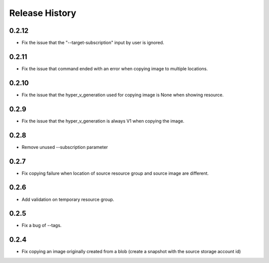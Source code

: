 .. :changelog:

Release History
===============

0.2.12
++++++
* Fix the issue that the "--target-subscription" input by user is ignored.

0.2.11
++++++
* Fix the issue that command ended with an error when copying image to multiple locations.

0.2.10
++++++
* Fix the issue that the hyper_v_generation used for copying image is None when showing resource.

0.2.9
++++++
* Fix the issue that the hyper_v_generation is always V1 when copying the image.

0.2.8
++++++
* Remove unused --subscription parameter

0.2.7
++++++
* Fix copying failure when location of source resource group and source image are different.

0.2.6
++++++
* Add validation on temporary resource group.

0.2.5
++++++
* Fix a bug of --tags.

0.2.4
++++++
* Fix copying an image originally created from a blob (create a snapshot with the source storage account id)

